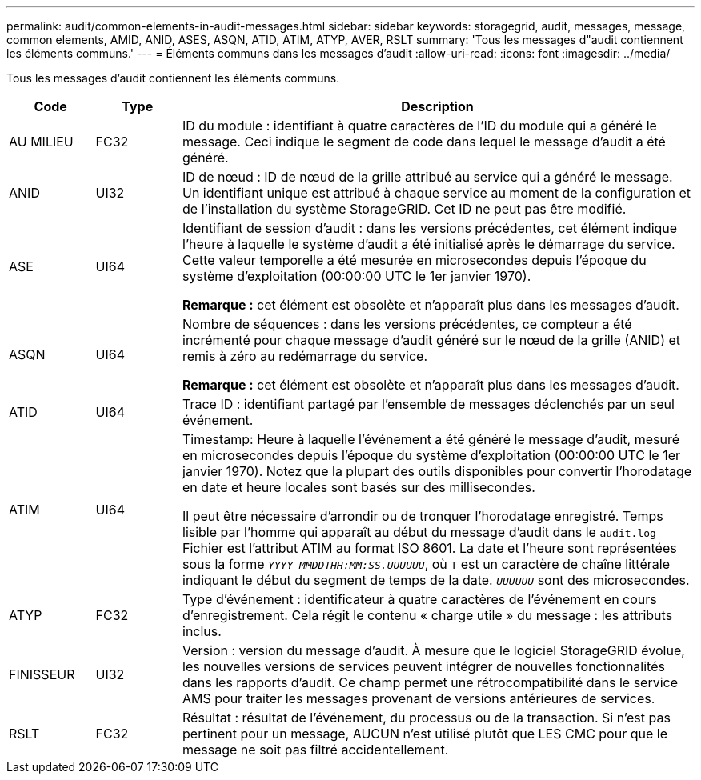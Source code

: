 ---
permalink: audit/common-elements-in-audit-messages.html 
sidebar: sidebar 
keywords: storagegrid, audit, messages, message, common elements, AMID, ANID, ASES, ASQN, ATID, ATIM, ATYP, AVER, RSLT 
summary: 'Tous les messages d"audit contiennent les éléments communs.' 
---
= Éléments communs dans les messages d'audit
:allow-uri-read: 
:icons: font
:imagesdir: ../media/


[role="lead"]
Tous les messages d'audit contiennent les éléments communs.

[cols="1a,1a,6a"]
|===
| Code | Type | Description 


 a| 
AU MILIEU
 a| 
FC32
 a| 
ID du module : identifiant à quatre caractères de l'ID du module qui a généré le message. Ceci indique le segment de code dans lequel le message d'audit a été généré.



 a| 
ANID
 a| 
UI32
 a| 
ID de nœud : ID de nœud de la grille attribué au service qui a généré le message. Un identifiant unique est attribué à chaque service au moment de la configuration et de l'installation du système StorageGRID. Cet ID ne peut pas être modifié.



 a| 
ASE
 a| 
UI64
 a| 
Identifiant de session d'audit : dans les versions précédentes, cet élément indique l'heure à laquelle le système d'audit a été initialisé après le démarrage du service. Cette valeur temporelle a été mesurée en microsecondes depuis l'époque du système d'exploitation (00:00:00 UTC le 1er janvier 1970).

*Remarque :* cet élément est obsolète et n'apparaît plus dans les messages d'audit.



 a| 
ASQN
 a| 
UI64
 a| 
Nombre de séquences : dans les versions précédentes, ce compteur a été incrémenté pour chaque message d'audit généré sur le nœud de la grille (ANID) et remis à zéro au redémarrage du service.

*Remarque :* cet élément est obsolète et n'apparaît plus dans les messages d'audit.



 a| 
ATID
 a| 
UI64
 a| 
Trace ID : identifiant partagé par l'ensemble de messages déclenchés par un seul événement.



 a| 
ATIM
 a| 
UI64
 a| 
Timestamp: Heure à laquelle l'événement a été généré le message d'audit, mesuré en microsecondes depuis l'époque du système d'exploitation (00:00:00 UTC le 1er janvier 1970). Notez que la plupart des outils disponibles pour convertir l'horodatage en date et heure locales sont basés sur des millisecondes.

Il peut être nécessaire d'arrondir ou de tronquer l'horodatage enregistré. Temps lisible par l'homme qui apparaît au début du message d'audit dans le `audit.log` Fichier est l'attribut ATIM au format ISO 8601. La date et l'heure sont représentées sous la forme `_YYYY-MMDDTHH:MM:SS.UUUUUU_`, où `T` est un caractère de chaîne littérale indiquant le début du segment de temps de la date. `_UUUUUU_` sont des microsecondes.



 a| 
ATYP
 a| 
FC32
 a| 
Type d'événement : identificateur à quatre caractères de l'événement en cours d'enregistrement. Cela régit le contenu « charge utile » du message : les attributs inclus.



 a| 
FINISSEUR
 a| 
UI32
 a| 
Version : version du message d'audit. À mesure que le logiciel StorageGRID évolue, les nouvelles versions de services peuvent intégrer de nouvelles fonctionnalités dans les rapports d'audit. Ce champ permet une rétrocompatibilité dans le service AMS pour traiter les messages provenant de versions antérieures de services.



 a| 
RSLT
 a| 
FC32
 a| 
Résultat : résultat de l'événement, du processus ou de la transaction. Si n'est pas pertinent pour un message, AUCUN n'est utilisé plutôt que LES CMC pour que le message ne soit pas filtré accidentellement.

|===
